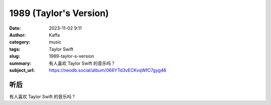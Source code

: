 1989 (Taylor's Version)
############################

:date: 2023-11-02 9:11
:author: Kaffa
:category: music
:tags: Taylor Swift
:slug: 1989-taylor-s-version
:summary: 有人喜欢 Taylor Swift 的音乐吗？
:subject_url: https://neodb.social/album/066YTd3vECKvqWfC7gyg46


听后
===========

有人喜欢 Taylor Swift 的音乐吗？



